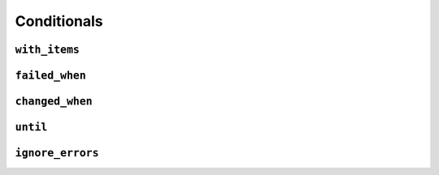 ************
Conditionals
************



``with_items``
==============
.. code-block:: yaml
    :caption: Ansible tasks

    - name: install packages
      package: name={{ item }} state=latest
      with_items:
      - git
      - htop
      - nmap


``failed_when``
===============


``changed_when``
================


``until``
=========


``ignore_errors``
=================


